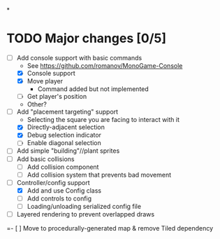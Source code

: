 
#+TITLE Tiny Garden Game TODO Tracker
*
* TODO Major changes [0/5]
 - [-] Add console support with basic commands
   - See https://github.com/romanov/MonoGame-Console
   - [X] Console support
   - [X] Move player
     - Command added but not implemented
   - [ ] Get player's position
   - Other?
 - [-] Add "placement targeting" support
   - Selecting the square you are facing to interact with it
   - [X] Directly-adjacent selection
   - [X] Debug selection indicator
   - [ ] Enable diagonal selection
 - [ ] Add simple "building"//plant sprites
 - [ ] Add basic collisions
   - [ ] Add collision component
   - [ ] Add collision system that prevents bad movement
 - [-] Controller/config support
   - [X] Add and use Config class
   - [ ] Add controls to config
   - [ ] Loading/unloading serialized config file
 - [ ] Layered rendering to prevent overlapped draws
 =- [ ] Move to procedurally-generated map & remove Tiled dependency
   
